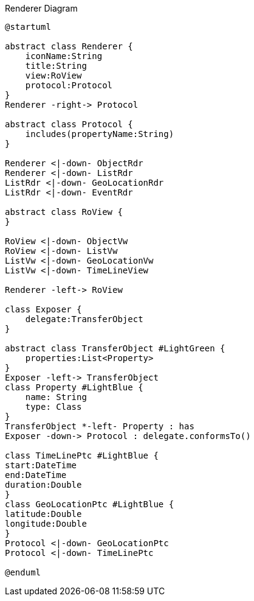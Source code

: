 :Notice: Licensed to the Apache Software Foundation (ASF) under one or more contributor license agreements. See the NOTICE file distributed with this work for additional information regarding copyright ownership. The ASF licenses this file to you under the Apache License, Version 2.0 (the "License"); you may not use this file except in compliance with the License. You may obtain a copy of the License at. http://www.apache.org/licenses/LICENSE-2.0 . Unless required by applicable law or agreed to in writing, software distributed under the License is distributed on an "AS IS" BASIS, WITHOUT WARRANTIES OR  CONDITIONS OF ANY KIND, either express or implied. See the License for the specific language governing permissions and limitations under the License.

.Renderer Diagram
[plantuml,file="uml-renderer.png"]
----
@startuml

abstract class Renderer {
    iconName:String
    title:String
    view:RoView
    protocol:Protocol
}
Renderer -right-> Protocol

abstract class Protocol {
    includes(propertyName:String)
}

Renderer <|-down- ObjectRdr
Renderer <|-down- ListRdr
ListRdr <|-down- GeoLocationRdr
ListRdr <|-down- EventRdr

abstract class RoView {
}

RoView <|-down- ObjectVw
RoView <|-down- ListVw
ListVw <|-down- GeoLocationVw
ListVw <|-down- TimeLineView

Renderer -left-> RoView

class Exposer {
    delegate:TransferObject
}

abstract class TransferObject #LightGreen {
    properties:List<Property>
}
Exposer -left-> TransferObject
class Property #LightBlue {
    name: String
    type: Class
}
TransferObject *-left- Property : has
Exposer -down-> Protocol : delegate.conformsTo()

class TimeLinePtc #LightBlue {
start:DateTime
end:DateTime
duration:Double
}
class GeoLocationPtc #LightBlue {
latitude:Double
longitude:Double
}
Protocol <|-down- GeoLocationPtc
Protocol <|-down- TimeLinePtc

@enduml
----
